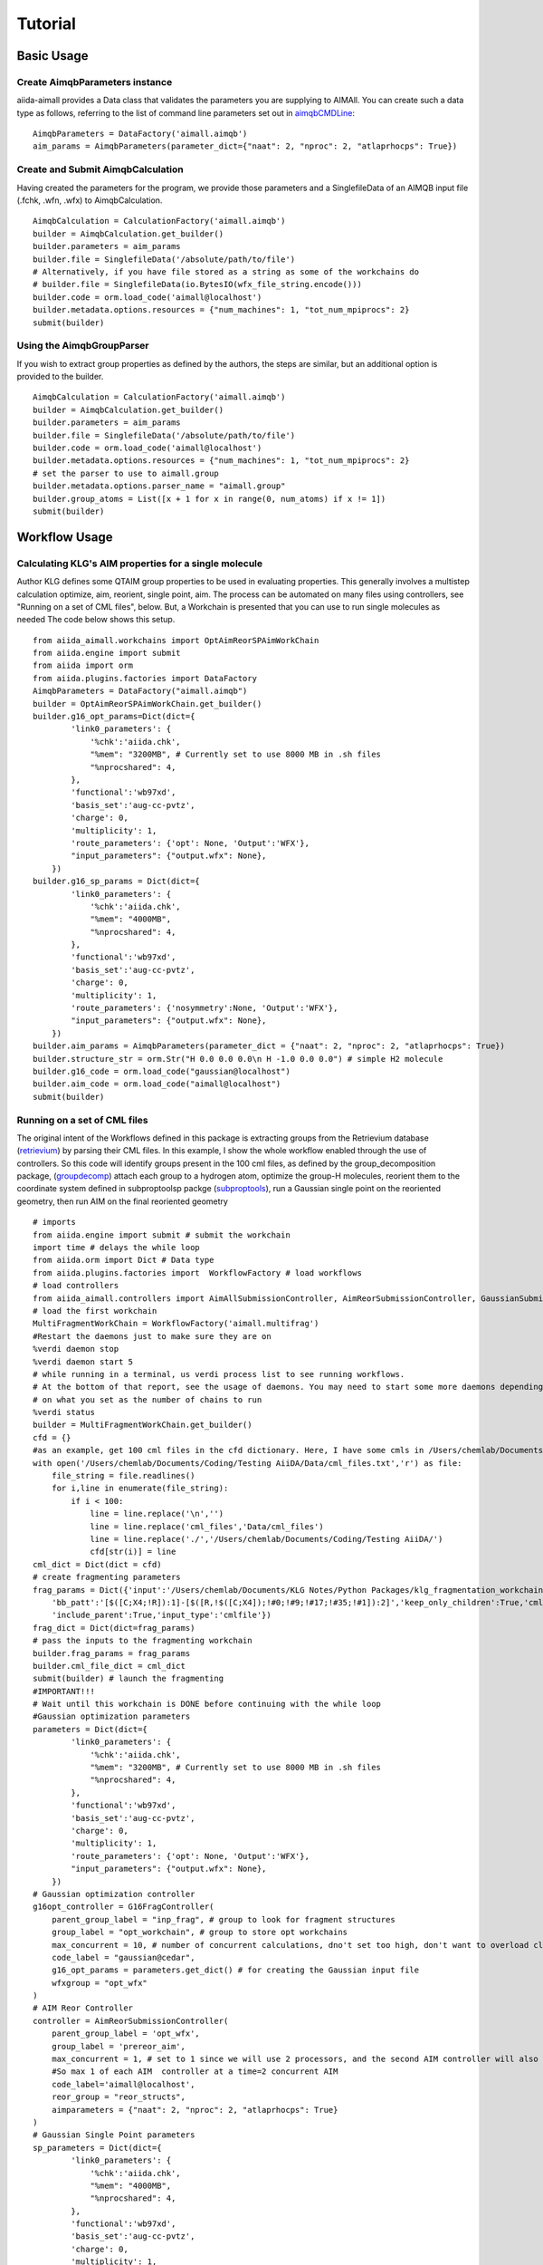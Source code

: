 ========
Tutorial
========

Basic Usage
+++++++++++

Create AimqbParameters instance
-------------------------------
aiida-aimall provides a Data class that validates the parameters you are supplying to AIMAll. You can  create such a data type as follows, referring to the list of command line parameters set out in aimqbCMDLine_:
::

    AimqbParameters = DataFactory('aimall.aimqb')
    aim_params = AimqbParameters(parameter_dict={"naat": 2, "nproc": 2, "atlaprhocps": True})

Create and Submit AimqbCalculation
----------------------------------
Having created the parameters for the program, we provide those parameters and a SinglefileData of an AIMQB input file (.fchk, .wfn, .wfx) to AimqbCalculation.
::

    AimqbCalculation = CalculationFactory('aimall.aimqb')
    builder = AimqbCalculation.get_builder()
    builder.parameters = aim_params
    builder.file = SinglefileData('/absolute/path/to/file')
    # Alternatively, if you have file stored as a string as some of the workchains do
    # builder.file = SinglefileData(io.BytesIO(wfx_file_string.encode()))
    builder.code = orm.load_code('aimall@localhost')
    builder.metadata.options.resources = {"num_machines": 1, "tot_num_mpiprocs": 2}
    submit(builder)

Using the AimqbGroupParser
--------------------------
If you wish to extract group properties as defined by the authors, the steps are similar, but an additional option is provided to the builder.
::

    AimqbCalculation = CalculationFactory('aimall.aimqb')
    builder = AimqbCalculation.get_builder()
    builder.parameters = aim_params
    builder.file = SinglefileData('/absolute/path/to/file')
    builder.code = orm.load_code('aimall@localhost')
    builder.metadata.options.resources = {"num_machines": 1, "tot_num_mpiprocs": 2}
    # set the parser to use to aimall.group
    builder.metadata.options.parser_name = "aimall.group"
    builder.group_atoms = List([x + 1 for x in range(0, num_atoms) if x != 1])
    submit(builder)

Workflow Usage
++++++++++++++

Calculating KLG's AIM properties for a single molecule
------------------------------------------------------
Author KLG defines some QTAIM group properties to be used in evaluating properties. This generally involves a multistep
calculation optimize, aim, reorient, single point, aim. The process can be automated on many files using controllers,
see "Running on a set of CML files", below. But, a Workchain is presented that you can use to run single molecules as needed
The code below shows this setup.

::

    from aiida_aimall.workchains import OptAimReorSPAimWorkChain
    from aiida.engine import submit
    from aiida import orm
    from aiida.plugins.factories import DataFactory
    AimqbParameters = DataFactory("aimall.aimqb")
    builder = OptAimReorSPAimWorkChain.get_builder()
    builder.g16_opt_params=Dict(dict={
            'link0_parameters': {
                '%chk':'aiida.chk',
                "%mem": "3200MB", # Currently set to use 8000 MB in .sh files
                "%nprocshared": 4,
            },
            'functional':'wb97xd',
            'basis_set':'aug-cc-pvtz',
            'charge': 0,
            'multiplicity': 1,
            'route_parameters': {'opt': None, 'Output':'WFX'},
            "input_parameters": {"output.wfx": None},
        })
    builder.g16_sp_params = Dict(dict={
            'link0_parameters': {
                '%chk':'aiida.chk',
                "%mem": "4000MB",
                "%nprocshared": 4,
            },
            'functional':'wb97xd',
            'basis_set':'aug-cc-pvtz',
            'charge': 0,
            'multiplicity': 1,
            'route_parameters': {'nosymmetry':None, 'Output':'WFX'},
            "input_parameters": {"output.wfx": None},
        })
    builder.aim_params = AimqbParameters(parameter_dict = {"naat": 2, "nproc": 2, "atlaprhocps": True})
    builder.structure_str = orm.Str("H 0.0 0.0 0.0\n H -1.0 0.0 0.0") # simple H2 molecule
    builder.g16_code = orm.load_code("gaussian@localhost")
    builder.aim_code = orm.load_code("aimall@localhost")
    submit(builder)

Running on a set of CML files
-----------------------------
The original intent of the Workflows defined in this package is extracting groups from the Retrievium database (retrievium_) by parsing their CML files.
In this example, I show the whole workflow enabled through the use of controllers. So this code will identify groups present in the 100 cml files, as defined by the group_decomposition package, (groupdecomp_) attach each group to a hydrogen atom, optimize the group-H molecules, reorient them to the coordinate system defined in subproptoolsp packge (subproptools_), run a Gaussian single point on the reoriented geometry, then run AIM on the final reoriented geometry

::

    # imports
    from aiida.engine import submit # submit the workchain
    import time # delays the while loop
    from aiida.orm import Dict # Data type
    from aiida.plugins.factories import  WorkflowFactory # load workflows
    # load controllers
    from aiida_aimall.controllers import AimAllSubmissionController, AimReorSubmissionController, GaussianSubmissionController, G16FragController
    # load the first workchain
    MultiFragmentWorkChain = WorkflowFactory('aimall.multifrag')
    #Restart the daemons just to make sure they are on
    %verdi daemon stop
    %verdi daemon start 5
    # while running in a terminal, us verdi process list to see running workflows.
    # At the bottom of that report, see the usage of daemons. You may need to start some more daemons depending
    # on what you set as the number of chains to run
    %verdi status
    builder = MultiFragmentWorkChain.get_builder()
    cfd = {}
    #as an example, get 100 cml files in the cfd dictionary. Here, I have some cmls in /Users/chemlab/Documents/Coding/Testing AiiDA/Data/cml_files
    with open('/Users/chemlab/Documents/Coding/Testing AiiDA/Data/cml_files.txt','r') as file:
        file_string = file.readlines()
        for i,line in enumerate(file_string):
            if i < 100:
                line = line.replace('\n','')
                line = line.replace('cml_files','Data/cml_files')
                line = line.replace('./','/Users/chemlab/Documents/Coding/Testing AiiDA/')
                cfd[str(i)] = line
    cml_dict = Dict(dict = cfd)
    # create fragmenting parameters
    frag_params = Dict({'input':'/Users/chemlab/Documents/KLG Notes/Python Packages/klg_fragmentation_workchain/DUDE_03770066_mk14_decoys_C26H23FN4O4S_CIR.cml',
        'bb_patt':'[$([C;X4;!R]):1]-[$([R,!$([C;X4]);!#0;!#9;!#17;!#35;!#1]):2]','keep_only_children':True,'cml_file':'',
        'include_parent':True,'input_type':'cmlfile'})
    frag_dict = Dict(dict=frag_params)
    # pass the inputs to the fragmenting workchain
    builder.frag_params = frag_params
    builder.cml_file_dict = cml_dict
    submit(builder) # launch the fragmenting
    #IMPORTANT!!!
    # Wait until this workchain is DONE before continuing with the while loop
    #Gaussian optimization parameters
    parameters = Dict(dict={
            'link0_parameters': {
                '%chk':'aiida.chk',
                "%mem": "3200MB", # Currently set to use 8000 MB in .sh files
                "%nprocshared": 4,
            },
            'functional':'wb97xd',
            'basis_set':'aug-cc-pvtz',
            'charge': 0,
            'multiplicity': 1,
            'route_parameters': {'opt': None, 'Output':'WFX'},
            "input_parameters": {"output.wfx": None},
        })
    # Gaussian optimization controller
    g16opt_controller = G16FragController(
        parent_group_label = "inp_frag", # group to look for fragment structures
        group_label = "opt_workchain", # group to store opt workchains
        max_concurrent = 10, # number of concurrent calculations, dno't set too high, don't want to overload cluster
        code_label = "gaussian@cedar",
        g16_opt_params = parameters.get_dict() # for creating the Gaussian input file
        wfxgroup = "opt_wfx"
    )
    # AIM Reor Controller
    controller = AimReorSubmissionController(
        parent_group_label = 'opt_wfx',
        group_label = 'prereor_aim',
        max_concurrent = 1, # set to 1 since we will use 2 processors, and the second AIM controller will also use 2
        #So max 1 of each AIM  controller at a time=2 concurrent AIM
        code_label='aimall@localhost',
        reor_group = "reor_structs",
        aimparameters = {"naat": 2, "nproc": 2, "atlaprhocps": True}
    )
    # Gaussian Single Point parameters
    sp_parameters = Dict(dict={
            'link0_parameters': {
                '%chk':'aiida.chk',
                "%mem": "4000MB",
                "%nprocshared": 4,
            },
            'functional':'wb97xd',
            'basis_set':'aug-cc-pvtz',
            'charge': 0,
            'multiplicity': 1,
            'route_parameters': {'nosymmetry':None, 'Output':'WFX'},
            "input_parameters": {"output.wfx": None},
        })
    #Gaussian single point controller
    controller2 = GaussianSubmissionController(
        parent_group_label = 'reor_structs',
        group_label = 'gaussian_sp',
        max_concurrent = 10,
        code_label='gaussian@cedar',
        g16_sp_params=sp_parameters,
        wfxgroup = "reor_wfx"
    )
    # Final AIM Controller
    controller3 = AimAllSubmissionController(
        code_label='aimall@localhost',
        parent_group_label = 'reor_wfx',
        group_label = 'aim_reor',
        max_concurrent = 1,
        aim_parser = 'aimqb.group'
        aimparameters = {"naat": 2, "nproc": 2, "atlaprhocps": True}
    )
    # loop over submitting in batches every interval until all are run
    from aiida.engine.processes.control import play_processes
    while controller3.num_already_run < g16opt_controller.num_to_run + g16opt_controller.num_already_run:
        # Submit Gaussian batches every hour. 12 AIM loops * 5 min
        g16opt_controller.submit_new_batch()
        print(f'Opt Freq Controller {g16opt_controller.num_already_run}')
        i=0
        play_processes(all_entries=True)
        while i < 12:
            #submit AIM batches every 5 minutes
            i = i+1
            controller.submit_new_batch()
            print(f'AimReor Controller {controller.num_already_run}')
            controller2.submit_new_batch()
            print(f'Gaussian SP Controller {controller2.num_already_run}')
            print(f'Final AIM Controller {controller3.num_already_run}')
            controller3.submit_new_batch()
            time.sleep(300)

.. _aimqbCMDLine: https://aim.tkgristmill.com/manual/aimqb/aimqb.html#AIMQBCommandLine
.. _retrievium: https://retrievium.ca
.. _groupdecomp: https://github.com/kmlefran/group_decomposition
.. _subproptools: https://github.com/kmlefran/subproptools

